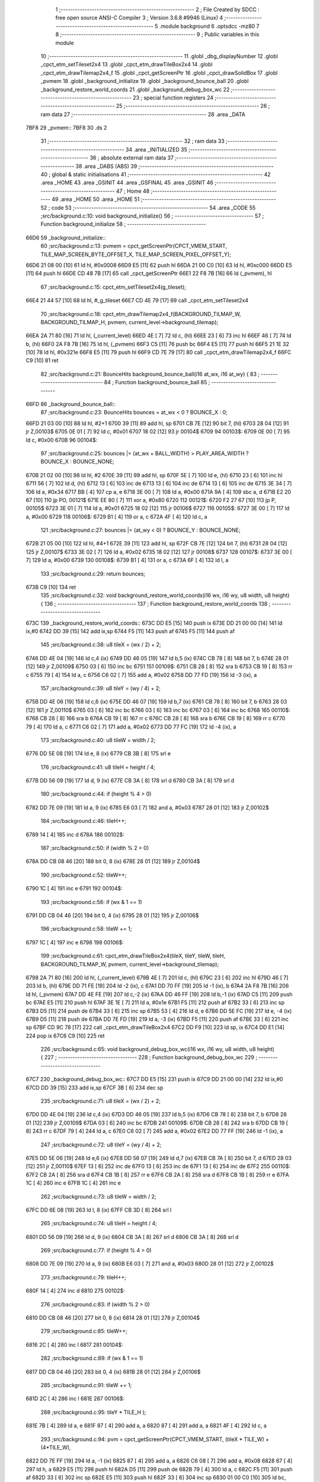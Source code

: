                               1 ;--------------------------------------------------------
                              2 ; File Created by SDCC : free open source ANSI-C Compiler
                              3 ; Version 3.6.8 #9946 (Linux)
                              4 ;--------------------------------------------------------
                              5 	.module background
                              6 	.optsdcc -mz80
                              7 	
                              8 ;--------------------------------------------------------
                              9 ; Public variables in this module
                             10 ;--------------------------------------------------------
                             11 	.globl _dbg_displayNumber
                             12 	.globl _cpct_etm_setTileset2x4
                             13 	.globl _cpct_etm_drawTileBox2x4
                             14 	.globl _cpct_etm_drawTilemap2x4_f
                             15 	.globl _cpct_getScreenPtr
                             16 	.globl _cpct_drawSolidBox
                             17 	.globl _pvmem
                             18 	.globl _background_initialize
                             19 	.globl _background_bounce_ball
                             20 	.globl _background_restore_world_coords
                             21 	.globl _background_debug_box_wc
                             22 ;--------------------------------------------------------
                             23 ; special function registers
                             24 ;--------------------------------------------------------
                             25 ;--------------------------------------------------------
                             26 ; ram data
                             27 ;--------------------------------------------------------
                             28 	.area _DATA
   7BF8                      29 _pvmem::
   7BF8                      30 	.ds 2
                             31 ;--------------------------------------------------------
                             32 ; ram data
                             33 ;--------------------------------------------------------
                             34 	.area _INITIALIZED
                             35 ;--------------------------------------------------------
                             36 ; absolute external ram data
                             37 ;--------------------------------------------------------
                             38 	.area _DABS (ABS)
                             39 ;--------------------------------------------------------
                             40 ; global & static initialisations
                             41 ;--------------------------------------------------------
                             42 	.area _HOME
                             43 	.area _GSINIT
                             44 	.area _GSFINAL
                             45 	.area _GSINIT
                             46 ;--------------------------------------------------------
                             47 ; Home
                             48 ;--------------------------------------------------------
                             49 	.area _HOME
                             50 	.area _HOME
                             51 ;--------------------------------------------------------
                             52 ; code
                             53 ;--------------------------------------------------------
                             54 	.area _CODE
                             55 ;src/background.c:10: void background_initialize()
                             56 ;	---------------------------------
                             57 ; Function background_initialize
                             58 ; ---------------------------------
   66D6                      59 _background_initialize::
                             60 ;src/background.c:13: pvmem = cpct_getScreenPtr(CPCT_VMEM_START, TILE_MAP_SCREEN_BYTE_OFFSET_X, TILE_MAP_SCREEN_PIXEL_OFFSET_Y);
   66D6 21 08 00      [10]   61 	ld	hl, #0x0008
   66D9 E5            [11]   62 	push	hl
   66DA 21 00 C0      [10]   63 	ld	hl, #0xc000
   66DD E5            [11]   64 	push	hl
   66DE CD 48 7B      [17]   65 	call	_cpct_getScreenPtr
   66E1 22 F8 7B      [16]   66 	ld	(_pvmem), hl
                             67 ;src/background.c:15: cpct_etm_setTileset2x4(g_tileset);
   66E4 21 44 57      [10]   68 	ld	hl, #_g_tileset
   66E7 CD 4E 79      [17]   69 	call	_cpct_etm_setTileset2x4
                             70 ;src/background.c:18: cpct_etm_drawTilemap2x4_f(BACKGROUND_TILMAP_W, BACKGROUND_TILMAP_H, pvmem, current_level->background_tilemap);    
   66EA 2A 71 80      [16]   71 	ld	hl, (_current_level)
   66ED 4E            [ 7]   72 	ld	c, (hl)
   66EE 23            [ 6]   73 	inc	hl
   66EF 46            [ 7]   74 	ld	b, (hl)
   66F0 2A F8 7B      [16]   75 	ld	hl, (_pvmem)
   66F3 C5            [11]   76 	push	bc
   66F4 E5            [11]   77 	push	hl
   66F5 21 1E 32      [10]   78 	ld	hl, #0x321e
   66F8 E5            [11]   79 	push	hl
   66F9 CD 7E 79      [17]   80 	call	_cpct_etm_drawTilemap2x4_f
   66FC C9            [10]   81 	ret
                             82 ;src/background.c:21: BounceHits background_bounce_ball(i16 at_wx, i16 at_wy) {
                             83 ;	---------------------------------
                             84 ; Function background_bounce_ball
                             85 ; ---------------------------------
   66FD                      86 _background_bounce_ball::
                             87 ;src/background.c:23: BounceHits bounces = at_wx < 0 ? BOUNCE_X : 0;
   66FD 21 03 00      [10]   88 	ld	hl, #2+1
   6700 39            [11]   89 	add	hl, sp
   6701 CB 7E         [12]   90 	bit	7, (hl)
   6703 28 04         [12]   91 	jr	Z,00103$
   6705 0E 01         [ 7]   92 	ld	c, #0x01
   6707 18 02         [12]   93 	jr	00104$
   6709                      94 00103$:
   6709 0E 00         [ 7]   95 	ld	c, #0x00
   670B                      96 00104$:
                             97 ;src/background.c:25: bounces |= (at_wx + BALL_WIDTH)  > PLAY_AREA_WIDTH ? BOUNCE_X : BOUNCE_NONE;
   670B 21 02 00      [10]   98 	ld	hl, #2
   670E 39            [11]   99 	add	hl, sp
   670F 5E            [ 7]  100 	ld	e, (hl)
   6710 23            [ 6]  101 	inc	hl
   6711 56            [ 7]  102 	ld	d, (hl)
   6712 13            [ 6]  103 	inc	de
   6713 13            [ 6]  104 	inc	de
   6714 13            [ 6]  105 	inc	de
   6715 3E 34         [ 7]  106 	ld	a, #0x34
   6717 BB            [ 4]  107 	cp	a, e
   6718 3E 00         [ 7]  108 	ld	a, #0x00
   671A 9A            [ 4]  109 	sbc	a, d
   671B E2 20 67      [10]  110 	jp	PO, 00121$
   671E EE 80         [ 7]  111 	xor	a, #0x80
   6720                     112 00121$:
   6720 F2 27 67      [10]  113 	jp	P, 00105$
   6723 3E 01         [ 7]  114 	ld	a, #0x01
   6725 18 02         [12]  115 	jr	00106$
   6727                     116 00105$:
   6727 3E 00         [ 7]  117 	ld	a, #0x00
   6729                     118 00106$:
   6729 B1            [ 4]  119 	or	a, c
   672A 4F            [ 4]  120 	ld	c, a
                            121 ;src/background.c:27: bounces |= (at_wy < 0) ? BOUNCE_Y : BOUNCE_NONE;
   672B 21 05 00      [10]  122 	ld	hl, #4+1
   672E 39            [11]  123 	add	hl, sp
   672F CB 7E         [12]  124 	bit	7, (hl)
   6731 28 04         [12]  125 	jr	Z,00107$
   6733 3E 02         [ 7]  126 	ld	a, #0x02
   6735 18 02         [12]  127 	jr	00108$
   6737                     128 00107$:
   6737 3E 00         [ 7]  129 	ld	a, #0x00
   6739                     130 00108$:
   6739 B1            [ 4]  131 	or	a, c
   673A 6F            [ 4]  132 	ld	l, a
                            133 ;src/background.c:29: return bounces;
   673B C9            [10]  134 	ret
                            135 ;src/background.c:32: void background_restore_world_coords(i16 wx, i16 wy, u8 width, u8 height) {
                            136 ;	---------------------------------
                            137 ; Function background_restore_world_coords
                            138 ; ---------------------------------
   673C                     139 _background_restore_world_coords::
   673C DD E5         [15]  140 	push	ix
   673E DD 21 00 00   [14]  141 	ld	ix,#0
   6742 DD 39         [15]  142 	add	ix,sp
   6744 F5            [11]  143 	push	af
   6745 F5            [11]  144 	push	af
                            145 ;src/background.c:38: u8 tileX =  (wx / 2) + 2;
   6746 DD 4E 04      [19]  146 	ld	c,4 (ix)
   6749 DD 46 05      [19]  147 	ld	b,5 (ix)
   674C CB 78         [ 8]  148 	bit	7, b
   674E 28 01         [12]  149 	jr	Z,00109$
   6750 03            [ 6]  150 	inc	bc
   6751                     151 00109$:
   6751 CB 28         [ 8]  152 	sra	b
   6753 CB 19         [ 8]  153 	rr	c
   6755 79            [ 4]  154 	ld	a, c
   6756 C6 02         [ 7]  155 	add	a, #0x02
   6758 DD 77 FD      [19]  156 	ld	-3 (ix), a
                            157 ;src/background.c:39: u8 tileY = (wy / 4) + 2;
   675B DD 4E 06      [19]  158 	ld	c,6 (ix)
   675E DD 46 07      [19]  159 	ld	b,7 (ix)
   6761 CB 78         [ 8]  160 	bit	7, b
   6763 28 03         [12]  161 	jr	Z,00110$
   6765 03            [ 6]  162 	inc	bc
   6766 03            [ 6]  163 	inc	bc
   6767 03            [ 6]  164 	inc	bc
   6768                     165 00110$:
   6768 CB 28         [ 8]  166 	sra	b
   676A CB 19         [ 8]  167 	rr	c
   676C CB 28         [ 8]  168 	sra	b
   676E CB 19         [ 8]  169 	rr	c
   6770 79            [ 4]  170 	ld	a, c
   6771 C6 02         [ 7]  171 	add	a, #0x02
   6773 DD 77 FC      [19]  172 	ld	-4 (ix), a
                            173 ;src/background.c:40: u8 tileW = width / 2;
   6776 DD 5E 08      [19]  174 	ld	e, 8 (ix)
   6779 CB 3B         [ 8]  175 	srl	e
                            176 ;src/background.c:41: u8 tileH = height / 4;
   677B DD 56 09      [19]  177 	ld	d, 9 (ix)
   677E CB 3A         [ 8]  178 	srl	d
   6780 CB 3A         [ 8]  179 	srl	d
                            180 ;src/background.c:44: if (height % 4 > 0)
   6782 DD 7E 09      [19]  181 	ld	a, 9 (ix)
   6785 E6 03         [ 7]  182 	and	a, #0x03
   6787 28 01         [12]  183 	jr	Z,00102$
                            184 ;src/background.c:46: tileH++;
   6789 14            [ 4]  185 	inc	d
   678A                     186 00102$:
                            187 ;src/background.c:50: if (width % 2 > 0)
   678A DD CB 08 46   [20]  188 	bit	0, 8 (ix)
   678E 28 01         [12]  189 	jr	Z,00104$
                            190 ;src/background.c:52: tileW++;
   6790 1C            [ 4]  191 	inc	e
   6791                     192 00104$:
                            193 ;src/background.c:56: if (wx & 1 == 1)
   6791 DD CB 04 46   [20]  194 	bit	0, 4 (ix)
   6795 28 01         [12]  195 	jr	Z,00106$
                            196 ;src/background.c:58: tileW += 1;
   6797 1C            [ 4]  197 	inc	e
   6798                     198 00106$:
                            199 ;src/background.c:61: cpct_etm_drawTileBox2x4(tileX, tileY, tileW, tileH, BACKGROUND_TILMAP_W, pvmem, current_level->background_tilemap);
   6798 2A 71 80      [16]  200 	ld	hl, (_current_level)
   679B 4E            [ 7]  201 	ld	c, (hl)
   679C 23            [ 6]  202 	inc	hl
   679D 46            [ 7]  203 	ld	b, (hl)
   679E DD 71 FE      [19]  204 	ld	-2 (ix), c
   67A1 DD 70 FF      [19]  205 	ld	-1 (ix), b
   67A4 2A F8 7B      [16]  206 	ld	hl, (_pvmem)
   67A7 DD 4E FE      [19]  207 	ld	c,-2 (ix)
   67AA DD 46 FF      [19]  208 	ld	b,-1 (ix)
   67AD C5            [11]  209 	push	bc
   67AE E5            [11]  210 	push	hl
   67AF 3E 1E         [ 7]  211 	ld	a, #0x1e
   67B1 F5            [11]  212 	push	af
   67B2 33            [ 6]  213 	inc	sp
   67B3 D5            [11]  214 	push	de
   67B4 33            [ 6]  215 	inc	sp
   67B5 53            [ 4]  216 	ld	d, e
   67B6 DD 5E FC      [19]  217 	ld	e, -4 (ix)
   67B9 D5            [11]  218 	push	de
   67BA DD 7E FD      [19]  219 	ld	a, -3 (ix)
   67BD F5            [11]  220 	push	af
   67BE 33            [ 6]  221 	inc	sp
   67BF CD 9C 78      [17]  222 	call	_cpct_etm_drawTileBox2x4
   67C2 DD F9         [10]  223 	ld	sp, ix
   67C4 DD E1         [14]  224 	pop	ix
   67C6 C9            [10]  225 	ret
                            226 ;src/background.c:65: void background_debug_box_wc(i16 wx, i16 wy, u8 width, u8 height) {
                            227 ;	---------------------------------
                            228 ; Function background_debug_box_wc
                            229 ; ---------------------------------
   67C7                     230 _background_debug_box_wc::
   67C7 DD E5         [15]  231 	push	ix
   67C9 DD 21 00 00   [14]  232 	ld	ix,#0
   67CD DD 39         [15]  233 	add	ix,sp
   67CF 3B            [ 6]  234 	dec	sp
                            235 ;src/background.c:71: u8 tileX =  (wx / 2) + 2;
   67D0 DD 4E 04      [19]  236 	ld	c,4 (ix)
   67D3 DD 46 05      [19]  237 	ld	b,5 (ix)
   67D6 CB 78         [ 8]  238 	bit	7, b
   67D8 28 01         [12]  239 	jr	Z,00109$
   67DA 03            [ 6]  240 	inc	bc
   67DB                     241 00109$:
   67DB CB 28         [ 8]  242 	sra	b
   67DD CB 19         [ 8]  243 	rr	c
   67DF 79            [ 4]  244 	ld	a, c
   67E0 C6 02         [ 7]  245 	add	a, #0x02
   67E2 DD 77 FF      [19]  246 	ld	-1 (ix), a
                            247 ;src/background.c:72: u8 tileY = (wy / 4) + 2;
   67E5 DD 5E 06      [19]  248 	ld	e,6 (ix)
   67E8 DD 56 07      [19]  249 	ld	d,7 (ix)
   67EB CB 7A         [ 8]  250 	bit	7, d
   67ED 28 03         [12]  251 	jr	Z,00110$
   67EF 13            [ 6]  252 	inc	de
   67F0 13            [ 6]  253 	inc	de
   67F1 13            [ 6]  254 	inc	de
   67F2                     255 00110$:
   67F2 CB 2A         [ 8]  256 	sra	d
   67F4 CB 1B         [ 8]  257 	rr	e
   67F6 CB 2A         [ 8]  258 	sra	d
   67F8 CB 1B         [ 8]  259 	rr	e
   67FA 1C            [ 4]  260 	inc	e
   67FB 1C            [ 4]  261 	inc	e
                            262 ;src/background.c:73: u8 tileW = width / 2;
   67FC DD 6E 08      [19]  263 	ld	l, 8 (ix)
   67FF CB 3D         [ 8]  264 	srl	l
                            265 ;src/background.c:74: u8 tileH = height / 4;
   6801 DD 56 09      [19]  266 	ld	d, 9 (ix)
   6804 CB 3A         [ 8]  267 	srl	d
   6806 CB 3A         [ 8]  268 	srl	d
                            269 ;src/background.c:77: if (height % 4 > 0)
   6808 DD 7E 09      [19]  270 	ld	a, 9 (ix)
   680B E6 03         [ 7]  271 	and	a, #0x03
   680D 28 01         [12]  272 	jr	Z,00102$
                            273 ;src/background.c:79: tileH++;
   680F 14            [ 4]  274 	inc	d
   6810                     275 00102$:
                            276 ;src/background.c:83: if (width % 2 > 0)
   6810 DD CB 08 46   [20]  277 	bit	0, 8 (ix)
   6814 28 01         [12]  278 	jr	Z,00104$
                            279 ;src/background.c:85: tileW++;
   6816 2C            [ 4]  280 	inc	l
   6817                     281 00104$:
                            282 ;src/background.c:89: if (wx & 1 == 1)
   6817 DD CB 04 46   [20]  283 	bit	0, 4 (ix)
   681B 28 01         [12]  284 	jr	Z,00106$
                            285 ;src/background.c:91: tileW += 1;
   681D 2C            [ 4]  286 	inc	l
   681E                     287 00106$:
                            288 ;src/background.c:95: tileY * TILE_H );
   681E 7B            [ 4]  289 	ld	a, e
   681F 87            [ 4]  290 	add	a, a
   6820 87            [ 4]  291 	add	a, a
   6821 4F            [ 4]  292 	ld	c, a
                            293 ;src/background.c:94: pvm = cpct_getScreenPtr(CPCT_VMEM_START, (tileX * TILE_W) + (4*TILE_W),
   6822 DD 7E FF      [19]  294 	ld	a, -1 (ix)
   6825 87            [ 4]  295 	add	a, a
   6826 C6 08         [ 7]  296 	add	a, #0x08
   6828 67            [ 4]  297 	ld	h, a
   6829 E5            [11]  298 	push	hl
   682A D5            [11]  299 	push	de
   682B 79            [ 4]  300 	ld	a, c
   682C F5            [11]  301 	push	af
   682D 33            [ 6]  302 	inc	sp
   682E E5            [11]  303 	push	hl
   682F 33            [ 6]  304 	inc	sp
   6830 01 00 C0      [10]  305 	ld	bc, #0xc000
   6833 C5            [11]  306 	push	bc
   6834 CD 48 7B      [17]  307 	call	_cpct_getScreenPtr
   6837 4D            [ 4]  308 	ld	c, l
   6838 44            [ 4]  309 	ld	b, h
   6839 D1            [10]  310 	pop	de
   683A E1            [10]  311 	pop	hl
                            312 ;src/background.c:97: cpct_drawSolidBox(pvm, 255, tileW * TILE_W , tileH + TILE_H );
   683B 14            [ 4]  313 	inc	d
   683C 14            [ 4]  314 	inc	d
   683D 14            [ 4]  315 	inc	d
   683E 14            [ 4]  316 	inc	d
   683F 7D            [ 4]  317 	ld	a, l
   6840 87            [ 4]  318 	add	a, a
   6841 D5            [11]  319 	push	de
   6842 5F            [ 4]  320 	ld	e, a
   6843 D5            [11]  321 	push	de
   6844 21 FF 00      [10]  322 	ld	hl, #0x00ff
   6847 E5            [11]  323 	push	hl
   6848 C5            [11]  324 	push	bc
   6849 CD 06 7A      [17]  325 	call	_cpct_drawSolidBox
   684C D1            [10]  326 	pop	de
                            327 ;src/background.c:100: dbg_displayNumber(1, tileX);
   684D DD 4E FF      [19]  328 	ld	c, -1 (ix)
   6850 06 00         [ 7]  329 	ld	b, #0x00
   6852 D5            [11]  330 	push	de
   6853 C5            [11]  331 	push	bc
   6854 3E 01         [ 7]  332 	ld	a, #0x01
   6856 F5            [11]  333 	push	af
   6857 33            [ 6]  334 	inc	sp
   6858 CD A0 72      [17]  335 	call	_dbg_displayNumber
   685B F1            [10]  336 	pop	af
   685C 33            [ 6]  337 	inc	sp
   685D D1            [10]  338 	pop	de
                            339 ;src/background.c:101: dbg_displayNumber(2, tileY);
   685E 16 00         [ 7]  340 	ld	d, #0x00
   6860 D5            [11]  341 	push	de
   6861 3E 02         [ 7]  342 	ld	a, #0x02
   6863 F5            [11]  343 	push	af
   6864 33            [ 6]  344 	inc	sp
   6865 CD A0 72      [17]  345 	call	_dbg_displayNumber
   6868 F1            [10]  346 	pop	af
   6869 33            [ 6]  347 	inc	sp
   686A 33            [ 6]  348 	inc	sp
   686B DD E1         [14]  349 	pop	ix
   686D C9            [10]  350 	ret
                            351 	.area _CODE
                            352 	.area _INITIALIZER
                            353 	.area _CABS (ABS)
